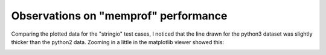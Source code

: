 Observations on "memprof" performance
-------------------------------------

Comparing the plotted data for the "stringio" test cases, I noticed that the
line drawn for the python3 dataset was slightly thicker than the python2 data.
Zooming in a little in the matplotlib viewer showed this:

.. image:: Python3_stringio_1.png

